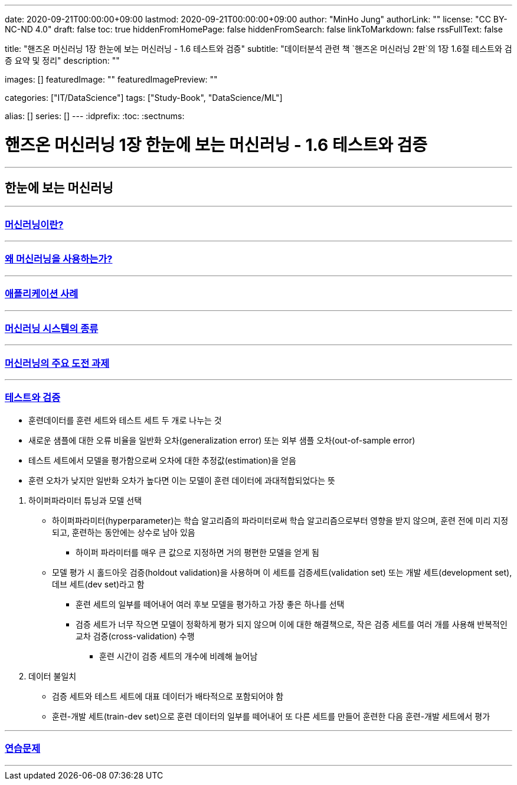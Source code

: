 ---
date: 2020-09-21T00:00:00+09:00
lastmod: 2020-09-21T00:00:00+09:00
author: "MinHo Jung"
authorLink: ""
license: "CC BY-NC-ND 4.0"
draft: false
toc: true
hiddenFromHomePage: false
hiddenFromSearch: false
linkToMarkdown: false
rssFullText: false

title: "핸즈온 머신러닝 1장 한눈에 보는 머신러닝 - 1.6 테스트와 검증"
subtitle: "데이터분석 관련 책 `핸즈온 머신러닝 2판`의 1장 1.6절 테스트와 검증 요약 및 정리"
description: ""

images: []
featuredImage: ""
featuredImagePreview: ""

categories: ["IT/DataScience"]
tags: ["Study-Book", "DataScience/ML"]

alias: []
series: []
---
:idprefix:
:toc:
:sectnums:


= 핸즈온 머신러닝 1장 한눈에 보는 머신러닝 - 1.6 테스트와 검증

---
== 한눈에 보는 머신러닝
---
=== https://rocketdan.netlify.app/handsonml2_01-1[머신러닝이란?]
---
=== https://rocketdan.netlify.app/handsonml2_01-2[왜 머신러닝을 사용하는가?]
---
=== https://rocketdan.netlify.app/handsonml2_01-3[애플리케이션 사례]
---
=== https://rocketdan.netlify.app/handsonml2_01-4[머신러닝 시스템의 종류]
---
=== https://rocketdan.netlify.app/handsonml2_01-5[머신러닝의 주요 도전 과제]
---
=== https://rocketdan.netlify.app/handsonml2_01-6[테스트와 검증]

****
* 훈련데이터를 훈련 세트와 테스트 세트 두 개로 나누는 것
* 새로운 샘플에 대한 오류 비율을 일반화 오차(generalization error) 또는 외부 샘플 오차(out-of-sample error)
* 테스트 세트에서 모델을 평가함으로써 오차에 대한 추정값(estimation)을 얻음
* 훈련 오차가 낮지만 일반화 오차가 높다면 이는 모델이 훈련 데이터에 과대적합되었다는 뜻
****

. 하이퍼파라미터 튜닝과 모델 선택
* 하이퍼파라미터(hyperparameter)는 학습 알고리즘의 파라미터로써 학습 알고리즘으로부터 영향을 받지 않으며, 훈련 전에 미리 지정되고, 훈련하는 동안에는 상수로 남아 있음
** 하이퍼 파라미터를 매우 큰 값으로 지정하면 거의 평편한 모델을 얻게 됨
* 모델 평가 시 홀드아웃 검증(holdout validation)을 사용하며 이 세트를 검증세트(validation set) 또는 개발 세트(development set), 데브 세트(dev set)라고 함
** 훈련 세트의 일부를 떼어내어 여러 후보 모델을 평가하고 가장 좋은 하나를 선택
** 검증 세트가 너무 작으면 모델이 정확하게 평가 되지 않으며 이에 대한 해결책으로, 작은 검증 세트를 여러 개를 사용해 반복적인 교차 검증(cross-validation) 수행
*** 훈련 시간이 검증 세트의 개수에 비례해 늘어남

. 데이터 불일치
* 검증 세트와 테스트 세트에 대표 데이터가 배타적으로 포함되어야 함
* 훈련-개발 세트(train-dev set)으로 훈련 데이터의 일부를 떼어내어 또 다른 세트를 만들어 훈련한 다음 훈련-개발 세트에서 평가


---
=== https://rocketdan.netlify.app/handsonml2_01-7[연습문제]
---